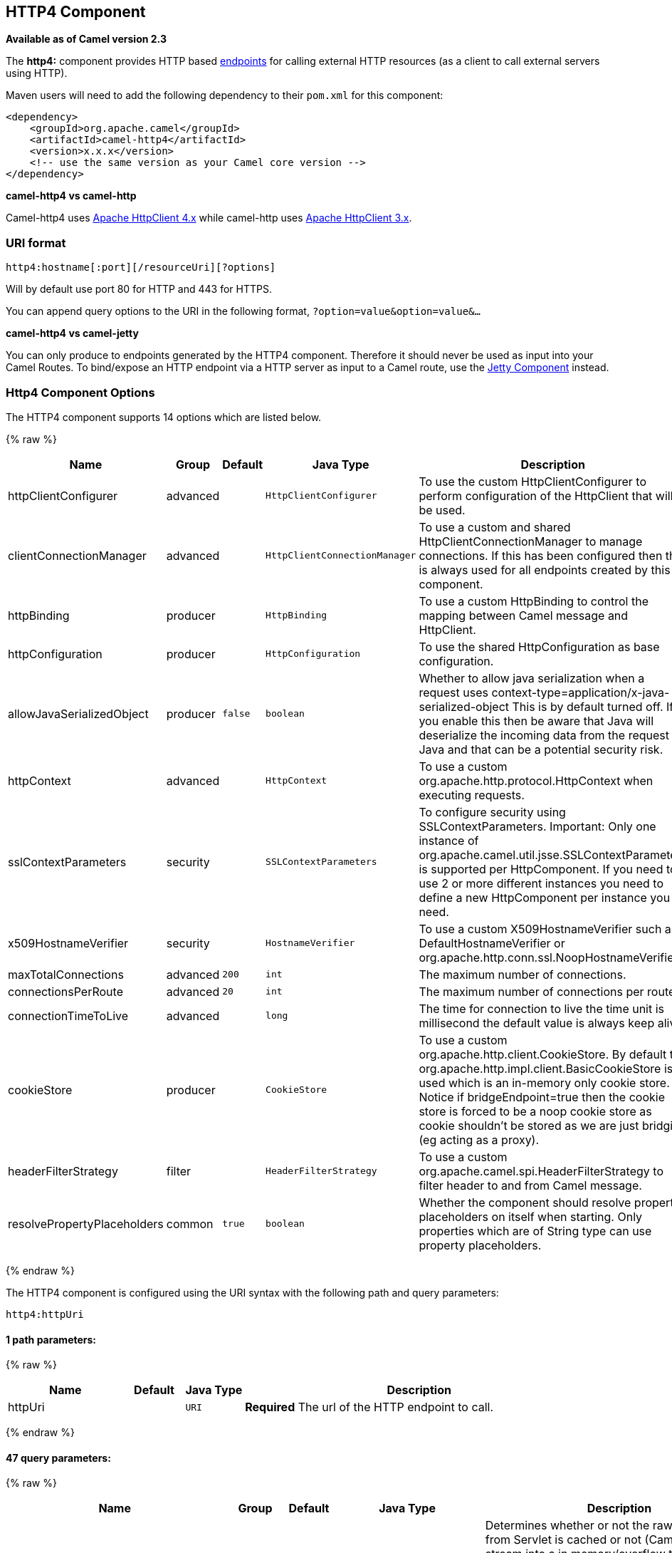 ## HTTP4 Component

*Available as of Camel version 2.3*

The *http4:* component provides HTTP based link:endpoint.html[endpoints]
for calling external HTTP resources (as a client to call external
servers using HTTP).

Maven users will need to add the following dependency to their `pom.xml`
for this component:

[source,xml]
------------------------------------------------------------
<dependency>
    <groupId>org.apache.camel</groupId>
    <artifactId>camel-http4</artifactId>
    <version>x.x.x</version>
    <!-- use the same version as your Camel core version -->
</dependency>
------------------------------------------------------------


*camel-http4 vs camel-http*

Camel-http4 uses http://hc.apache.org/httpcomponents-client-ga/[Apache
HttpClient 4.x] while camel-http uses
http://hc.apache.org/httpclient-3.x/[Apache HttpClient 3.x].

### URI format

[source,java]
---------------------------------------------
http4:hostname[:port][/resourceUri][?options]
---------------------------------------------

Will by default use port 80 for HTTP and 443 for HTTPS.

You can append query options to the URI in the following format,
`?option=value&option=value&...`

*camel-http4 vs camel-jetty*

You can only produce to endpoints generated by the HTTP4 component.
Therefore it should never be used as input into your Camel Routes. To
bind/expose an HTTP endpoint via a HTTP server as input to a Camel
route, use the link:jetty.html[Jetty Component] instead.

### Http4 Component Options




// component options: START
The HTTP4 component supports 14 options which are listed below.



{% raw %}
[width="100%",cols="2,1,1m,1m,5",options="header"]
|=======================================================================
| Name | Group | Default | Java Type | Description
| httpClientConfigurer | advanced |  | HttpClientConfigurer | To use the custom HttpClientConfigurer to perform configuration of the HttpClient that will be used.
| clientConnectionManager | advanced |  | HttpClientConnectionManager | To use a custom and shared HttpClientConnectionManager to manage connections. If this has been configured then this is always used for all endpoints created by this component.
| httpBinding | producer |  | HttpBinding | To use a custom HttpBinding to control the mapping between Camel message and HttpClient.
| httpConfiguration | producer |  | HttpConfiguration | To use the shared HttpConfiguration as base configuration.
| allowJavaSerializedObject | producer | false | boolean | Whether to allow java serialization when a request uses context-type=application/x-java-serialized-object This is by default turned off. If you enable this then be aware that Java will deserialize the incoming data from the request to Java and that can be a potential security risk.
| httpContext | advanced |  | HttpContext | To use a custom org.apache.http.protocol.HttpContext when executing requests.
| sslContextParameters | security |  | SSLContextParameters | To configure security using SSLContextParameters. Important: Only one instance of org.apache.camel.util.jsse.SSLContextParameters is supported per HttpComponent. If you need to use 2 or more different instances you need to define a new HttpComponent per instance you need.
| x509HostnameVerifier | security |  | HostnameVerifier | To use a custom X509HostnameVerifier such as DefaultHostnameVerifier or org.apache.http.conn.ssl.NoopHostnameVerifier.
| maxTotalConnections | advanced | 200 | int | The maximum number of connections.
| connectionsPerRoute | advanced | 20 | int | The maximum number of connections per route.
| connectionTimeToLive | advanced |  | long | The time for connection to live the time unit is millisecond the default value is always keep alive.
| cookieStore | producer |  | CookieStore | To use a custom org.apache.http.client.CookieStore. By default the org.apache.http.impl.client.BasicCookieStore is used which is an in-memory only cookie store. Notice if bridgeEndpoint=true then the cookie store is forced to be a noop cookie store as cookie shouldn't be stored as we are just bridging (eg acting as a proxy).
| headerFilterStrategy | filter |  | HeaderFilterStrategy | To use a custom org.apache.camel.spi.HeaderFilterStrategy to filter header to and from Camel message.
| resolvePropertyPlaceholders | common | true | boolean | Whether the component should resolve property placeholders on itself when starting. Only properties which are of String type can use property placeholders.
|=======================================================================
{% endraw %}
// component options: END










// endpoint options: START
The HTTP4 component is configured using the URI syntax with the following path and query parameters:

    http4:httpUri

#### 1 path parameters:

{% raw %}
[width="100%",cols="2,1,1m,6",options="header"]
|=======================================================================
| Name | Default | Java Type | Description
| httpUri |  | URI | *Required* The url of the HTTP endpoint to call.
|=======================================================================
{% endraw %}

#### 47 query parameters:

{% raw %}
[width="100%",cols="2,1,1m,1m,5",options="header"]
|=======================================================================
| Name | Group | Default | Java Type | Description
| disableStreamCache | common | false | boolean | Determines whether or not the raw input stream from Servlet is cached or not (Camel will read the stream into a in memory/overflow to file Stream caching) cache. By default Camel will cache the Servlet input stream to support reading it multiple times to ensure it Camel can retrieve all data from the stream. However you can set this option to true when you for example need to access the raw stream such as streaming it directly to a file or other persistent store. DefaultHttpBinding will copy the request input stream into a stream cache and put it into message body if this option is false to support reading the stream multiple times. If you use Servlet to bridge/proxy an endpoint then consider enabling this option to improve performance in case you do not need to read the message payload multiple times. The http/http4 producer will by default cache the response body stream. If setting this option to true then the producers will not cache the response body stream but use the response stream as-is as the message body.
| headerFilterStrategy | common |  | HeaderFilterStrategy | To use a custom HeaderFilterStrategy to filter header to and from Camel message.
| httpBinding | common (advanced) |  | HttpBinding | To use a custom HttpBinding to control the mapping between Camel message and HttpClient.
| authenticationPreemptive | producer | false | boolean | If this option is true camel-http4 sends preemptive basic authentication to the server.
| bridgeEndpoint | producer | false | boolean | If the option is true HttpProducer will ignore the Exchange.HTTP_URI header and use the endpoint's URI for request. You may also set the option throwExceptionOnFailure to be false to let the HttpProducer send all the fault response back.
| chunked | producer | true | boolean | If this option is false the Servlet will disable the HTTP streaming and set the content-length header on the response
| clearExpiredCookies | producer | true | boolean | Whether to clear expired cookies before sending the HTTP request. This ensures the cookies store does not keep growing by adding new cookies which is newer removed when they are expired.
| connectionClose | producer | false | boolean | Specifies whether a Connection Close header must be added to HTTP Request. By default connectionClose is false.
| cookieStore | producer |  | CookieStore | To use a custom org.apache.http.client.CookieStore. By default the org.apache.http.impl.client.BasicCookieStore is used which is an in-memory only cookie store. Notice if bridgeEndpoint=true then the cookie store is forced to be a noop cookie store as cookie shouldn't be stored as we are just bridging (eg acting as a proxy). If a cookieHandler is set then the cookie store is also forced to be a noop cookie store as cookie handling is then performed by the cookieHandler.
| copyHeaders | producer | true | boolean | If this option is true then IN exchange headers will be copied to OUT exchange headers according to copy strategy. Setting this to false allows to only include the headers from the HTTP response (not propagating IN headers).
| httpMethod | producer |  | HttpMethods | Configure the HTTP method to use. The HttpMethod header cannot override this option if set.
| ignoreResponseBody | producer | false | boolean | If this option is true The http producer won't read response body and cache the input stream
| preserveHostHeader | producer | false | boolean | If the option is true HttpProducer will set the Host header to the value contained in the current exchange Host header useful in reverse proxy applications where you want the Host header received by the downstream server to reflect the URL called by the upstream client this allows applications which use the Host header to generate accurate URL's for a proxied service
| throwExceptionOnFailure | producer | true | boolean | Option to disable throwing the HttpOperationFailedException in case of failed responses from the remote server. This allows you to get all responses regardless of the HTTP status code.
| transferException | producer | false | boolean | If enabled and an Exchange failed processing on the consumer side and if the caused Exception was send back serialized in the response as a application/x-java-serialized-object content type. On the producer side the exception will be deserialized and thrown as is instead of the HttpOperationFailedException. The caused exception is required to be serialized. This is by default turned off. If you enable this then be aware that Java will deserialize the incoming data from the request to Java and that can be a potential security risk.
| cookieHandler | producer (advanced) |  | CookieHandler | Configure a cookie handler to maintain a HTTP session
| okStatusCodeRange | producer (advanced) | 200-299 | String | The status codes which is considered a success response. The values are inclusive. The range must be defined as from-to with the dash included.
| urlRewrite | producer (advanced) |  | UrlRewrite | Refers to a custom org.apache.camel.component.http.UrlRewrite which allows you to rewrite urls when you bridge/proxy endpoints. See more details at http://camel.apache.org/urlrewrite.html
| clientBuilder | advanced |  | HttpClientBuilder | Provide access to the http client request parameters used on new RequestConfig instances used by producers or consumers of this endpoint.
| clientConnectionManager | advanced |  | HttpClientConnectionManager | To use a custom HttpClientConnectionManager to manage connections
| connectionsPerRoute | advanced | 20 | int | The maximum number of connections per route.
| httpClient | advanced |  | HttpClient | Gets the HttpClient to be used by org.apache.camel.component.http4.HttpProducer
| httpClientConfigurer | advanced |  | HttpClientConfigurer | Register a custom configuration strategy for new HttpClient instances created by producers or consumers such as to configure authentication mechanisms etc
| httpClientOptions | advanced |  | Map | To configure the HttpClient using the key/values from the Map.
| httpContext | advanced |  | HttpContext | To use a custom HttpContext instance
| mapHttpMessageBody | advanced | true | boolean | If this option is true then IN exchange Body of the exchange will be mapped to HTTP body. Setting this to false will avoid the HTTP mapping.
| mapHttpMessageFormUrlEncodedBody | advanced | true | boolean | If this option is true then IN exchange Form Encoded body of the exchange will be mapped to HTTP. Setting this to false will avoid the HTTP Form Encoded body mapping.
| mapHttpMessageHeaders | advanced | true | boolean | If this option is true then IN exchange Headers of the exchange will be mapped to HTTP headers. Setting this to false will avoid the HTTP Headers mapping.
| maxTotalConnections | advanced | 200 | int | The maximum number of connections.
| synchronous | advanced | false | boolean | Sets whether synchronous processing should be strictly used or Camel is allowed to use asynchronous processing (if supported).
| useSystemProperties | advanced | false | boolean | To use System Properties as fallback for configuration
| proxyAuthDomain | proxy |  | String | Proxy authentication domain to use with NTML
| proxyAuthHost | proxy |  | String | Proxy authentication host
| proxyAuthMethod | proxy |  | String | Proxy authentication method to use
| proxyAuthPassword | proxy |  | String | Proxy authentication password
| proxyAuthPort | proxy |  | int | Proxy authentication port
| proxyAuthScheme | proxy |  | String | Proxy authentication scheme to use
| proxyAuthUsername | proxy |  | String | Proxy authentication username
| proxyHost | proxy |  | String | Proxy hostname to use
| proxyPort | proxy |  | int | Proxy port to use
| authDomain | security |  | String | Authentication domain to use with NTML
| authHost | security |  | String | Authentication host to use with NTML
| authMethod | security |  | String | Authentication methods allowed to use as a comma separated list of values Basic Digest or NTLM.
| authMethodPriority | security |  | String | Which authentication method to prioritize to use either as Basic Digest or NTLM.
| authPassword | security |  | String | Authentication password
| authUsername | security |  | String | Authentication username
| x509HostnameVerifier | security |  | HostnameVerifier | To use a custom X509HostnameVerifier such as DefaultHostnameVerifier or org.apache.http.conn.ssl.NoopHostnameVerifier.
|=======================================================================
{% endraw %}
// endpoint options: END







### Message Headers

[width="100%",cols="10%,20%,70%",options="header",]
|=======================================================================
|Name |Type |Description

|`Exchange.HTTP_URI` |`String` |URI to call. Will override existing URI set directly on the endpoint.
This uri is the uri of the http server to call. Its not the same as the
Camel endpoint uri, where you can configure endpoint options such as
security etc. This header does not support that, its only the uri of the
http server.

|`Exchange.HTTP_PATH` |`String` |Request URI's path, the header will be used to build the request URI
with the HTTP_URI.

|`Exchange.HTTP_QUERY` |`String` |URI parameters. Will override existing URI parameters set directly on
the endpoint.

|`Exchange.HTTP_RESPONSE_CODE` |`int` |The HTTP response code from the external server. Is 200 for OK.

|`Exchange.HTTP_RESPONSE_TEXT` | `String` |The HTTP response text from the external server.

|`Exchange.HTTP_CHARACTER_ENCODING` |`String` |Character encoding.

|`Exchange.CONTENT_TYPE` |`String` |The HTTP content type. Is set on both the IN and OUT message to provide
a content type, such as `text/html`.

|`Exchange.CONTENT_ENCODING` |`String` |The HTTP content encoding. Is set on both the IN and OUT message to
provide a content encoding, such as `gzip`.
|=======================================================================

### Message Body

Camel will store the HTTP response from the external server on the OUT
body. All headers from the IN message will be copied to the OUT message,
so headers are preserved during routing. Additionally Camel will add the
HTTP response headers as well to the OUT message headers.

 


### Using System Properties

When setting useSystemProperties to true, the HTTP Client will look for
the following System Properties and it will use it:

* ssl.TrustManagerFactory.algorithm
* http://javax.net/[javax.net].ssl.trustStoreType
* http://javax.net/[javax.net].ssl.trustStore
* http://javax.net/[javax.net].ssl.trustStoreProvider
* http://javax.net/[javax.net].ssl.trustStorePassword
* java.home
* ssl.KeyManagerFactory.algorithm
* http://javax.net/[javax.net].ssl.keyStoreType
* http://javax.net/[javax.net].ssl.keyStore
* http://javax.net/[javax.net].ssl.keyStoreProvider
* http://javax.net/[javax.net].ssl.keyStorePassword
* http.proxyHost
* http.proxyPort
* http.nonProxyHosts
* http.keepAlive
* http.maxConnections

### Response code

Camel will handle according to the HTTP response code:

* Response code is in the range 100..299, Camel regards it as a success
response.
* Response code is in the range 300..399, Camel regards it as a
redirection response and will throw a `HttpOperationFailedException`
with the information.
* Response code is 400+, Camel regards it as an external server failure
and will throw a `HttpOperationFailedException` with the information.

*throwExceptionOnFailure*
The option, `throwExceptionOnFailure`, can be set to `false` to prevent
the `HttpOperationFailedException` from being thrown for failed response
codes. This allows you to get any response from the remote server. +
There is a sample below demonstrating this.

### HttpOperationFailedException

This exception contains the following information:

* The HTTP status code
* The HTTP status line (text of the status code)
* Redirect location, if server returned a redirect
* Response body as a `java.lang.String`, if server provided a body as
response

### Which HTTP method will be used

The following algorithm is used to determine what HTTP method should be used: +
 1. Use method provided as endpoint configuration (`httpMethod`). +
 2. Use method provided in header (`Exchange.HTTP_METHOD`). +
 3. `GET` if query string is provided in header. +
 4. `GET` if endpoint is configured with a query string. +
 5. `POST` if there is data to send (body is not `null`). +
 6. `GET` otherwise.

### How to get access to HttpServletRequest and HttpServletResponse

You can get access to these two using the Camel type converter system
using +
 *NOTE* You can get the request and response not just from the processor
after the camel-jetty or camel-cxf endpoint.

[source,java]
----------------------------------------------------------------------------------
HttpServletRequest request = exchange.getIn().getBody(HttpServletRequest.class);
HttpServletRequest response = exchange.getIn().getBody(HttpServletResponse.class);
----------------------------------------------------------------------------------

### Configuring URI to call

You can set the HTTP producer's URI directly form the endpoint URI. In
the route below, Camel will call out to the external server, `oldhost`,
using HTTP.

[source,java]
-------------------------------
from("direct:start")
        .to("http4://oldhost");
-------------------------------

And the equivalent Spring sample:

[source,xml]
---------------------------------------------------------------------
<camelContext xmlns="http://activemq.apache.org/camel/schema/spring">
  <route>
    <from uri="direct:start"/>
    <to uri="http4://oldhost"/>
  </route>
</camelContext>
---------------------------------------------------------------------

You can override the HTTP endpoint URI by adding a header with the key,
`Exchange.HTTP_URI`, on the message.

[source,java]
-----------------------------------------------------------
from("direct:start")
  .setHeader(Exchange.HTTP_URI, constant("http://newhost"))
  .to("http4://oldhost");
-----------------------------------------------------------

In the sample above Camel will call the http://newhost despite the
endpoint is configured with http4://oldhost. +
If the http4 endpoint is working in bridge mode, it will ignore the
message header of `Exchange.HTTP_URI`.

### Configuring URI Parameters

The *http* producer supports URI parameters to be sent to the HTTP
server. The URI parameters can either be set directly on the endpoint
URI or as a header with the key `Exchange.HTTP_QUERY` on the message.

[source,java]
------------------------------------------------
from("direct:start")
  .to("http4://oldhost?order=123&detail=short");
------------------------------------------------

Or options provided in a header:

[source,java]
---------------------------------------------------------------------
from("direct:start")
  .setHeader(Exchange.HTTP_QUERY, constant("order=123&detail=short"))
  .to("http4://oldhost");
---------------------------------------------------------------------

### How to set the http method (GET/PATCH/POST/PUT/DELETE/HEAD/OPTIONS/TRACE) to the HTTP producer

*Using the http PATCH method*

The http PATCH method is supported starting with Camel 2.11.3 / 2.12.1.

The HTTP4 component provides a way to set the HTTP request method by
setting the message header. Here is an example:

[source,java]
-----------------------------------------------------------------------------------------------
from("direct:start")
  .setHeader(Exchange.HTTP_METHOD, constant(org.apache.camel.component.http4.HttpMethods.POST))
  .to("http4://www.google.com")
  .to("mock:results");
-----------------------------------------------------------------------------------------------

The method can be written a bit shorter using the string constants:

[source,java]
-----------------------------------------------
.setHeader("CamelHttpMethod", constant("POST"))
-----------------------------------------------

And the equivalent Spring sample:

[source,xml]
---------------------------------------------------------------------
<camelContext xmlns="http://activemq.apache.org/camel/schema/spring">
  <route>
    <from uri="direct:start"/>
    <setHeader headerName="CamelHttpMethod">
        <constant>POST</constant>
    </setHeader>
    <to uri="http4://www.google.com"/>
    <to uri="mock:results"/>
  </route>
</camelContext>
---------------------------------------------------------------------

### Using client timeout - SO_TIMEOUT

See the
https://svn.apache.org/repos/asf/camel/trunk/components/camel-http4/src/test/java/org/apache/camel/component/http4/HttpSOTimeoutTest.java[HttpSOTimeoutTest]
unit test.

*Since Camel 2.13.0*: See the updated
https://github.com/apache/camel/blob/master/components/camel-http4/src/test/java/org/apache/camel/component/http4/HttpSOTimeoutTest.java[HttpSOTimeoutTest]
unit test.

### Configuring a Proxy

The HTTP4 component provides a way to configure a proxy.

[source,java]
------------------------------------------------------------------------
from("direct:start")
  .to("http4://oldhost?proxyAuthHost=www.myproxy.com&proxyAuthPort=80");
------------------------------------------------------------------------

There is also support for proxy authentication via the
`proxyAuthUsername` and `proxyAuthPassword` options.

#### Using proxy settings outside of URI

To avoid System properties conflicts, you can set proxy configuration
only from the CamelContext or URI. +
 Java DSL :

[source,java]
---------------------------------------------------------------
 context.getProperties().put("http.proxyHost", "172.168.18.9");
 context.getProperties().put("http.proxyPort" "8080");
---------------------------------------------------------------

Spring XML

[source,xml]
----------------------------------------------------------------
   <camelContext>
       <properties>
           <property key="http.proxyHost" value="172.168.18.9"/>
           <property key="http.proxyPort" value="8080"/>
      </properties>
   </camelContext>
----------------------------------------------------------------

Camel will first set the settings from Java System or CamelContext
Properties and then the endpoint proxy options if provided. +
 So you can override the system properties with the endpoint options.

Notice in *Camel 2.8* there is also a `http.proxyScheme` property you
can set to explicit configure the scheme to use.

### Configuring charset

If you are using `POST` to send data you can configure the `charset`
using the `Exchange` property:

[source,java]
----------------------------------------------------------
exchange.setProperty(Exchange.CHARSET_NAME, "ISO-8859-1");
----------------------------------------------------------

#### Sample with scheduled poll

This sample polls the Google homepage every 10 seconds and write the
page to the file `message.html`:

[source,java]
------------------------------------------------------------
from("timer://foo?fixedRate=true&delay=0&period=10000")
  .to("http4://www.google.com")
  .setHeader(FileComponent.HEADER_FILE_NAME, "message.html")
  .to("file:target/google");
------------------------------------------------------------

#### URI Parameters from the endpoint URI

In this sample we have the complete URI endpoint that is just what you
would have typed in a web browser. Multiple URI parameters can of course
be set using the `&` character as separator, just as you would in the
web browser. Camel does no tricks here.

[source,java]
-----------------------------------------------------------------
// we query for Camel at the Google page
template.sendBody("http4://www.google.com/search?q=Camel", null);
-----------------------------------------------------------------

#### URI Parameters from the Message

[source,java]
------------------------------------------------------------------
Map headers = new HashMap();
headers.put(Exchange.HTTP_QUERY, "q=Camel&lr=lang_en");
// we query for Camel and English language at Google
template.sendBody("http4://www.google.com/search", null, headers);
------------------------------------------------------------------

In the header value above notice that it should *not* be prefixed with
`?` and you can separate parameters as usual with the `&` char.

#### Getting the Response Code

You can get the HTTP response code from the HTTP4 component by getting
the value from the Out message header with
`Exchange.HTTP_RESPONSE_CODE`.

[source,java]
------------------------------------------------------------------------------------
Exchange exchange = template.send("http4://www.google.com/search", new Processor() {
  public void process(Exchange exchange) throws Exception {
    exchange.getIn().setHeader(Exchange.HTTP_QUERY, constant("hl=en&q=activemq"));
  }
});
Message out = exchange.getOut();
int responseCode = out.getHeader(Exchange.HTTP_RESPONSE_CODE, Integer.class);
------------------------------------------------------------------------------------

### Disabling Cookies

To disable cookies you can set the HTTP Client to ignore cookies by
adding this URI option: +
 `httpClient.cookiePolicy=ignoreCookies`

### Advanced Usage

If you need more control over the HTTP producer you should use the
`HttpComponent` where you can set various classes to give you custom
behavior.

#### Setting up SSL for HTTP Client

[[HTTP4-UsingtheJSSEConfigurationUtility]]
Using the JSSE Configuration Utility

As of Camel 2.8, the HTTP4 component supports SSL/TLS configuration
through the link:camel-configuration-utilities.html[Camel JSSE
Configuration Utility].  This utility greatly decreases the amount of
component specific code you need to write and is configurable at the
endpoint and component levels.  The following examples demonstrate how
to use the utility with the HTTP4 component.

[[HTTP4-Programmaticconfigurationofthecomponent]]
Programmatic configuration of the component

[source,java]
---------------------------------------------------------------------------------------
KeyStoreParameters ksp = new KeyStoreParameters();
ksp.setResource("/users/home/server/keystore.jks");
ksp.setPassword("keystorePassword");

KeyManagersParameters kmp = new KeyManagersParameters();
kmp.setKeyStore(ksp);
kmp.setKeyPassword("keyPassword");

SSLContextParameters scp = new SSLContextParameters();
scp.setKeyManagers(kmp);

HttpComponent httpComponent = getContext().getComponent("https4", HttpComponent.class);
httpComponent.setSslContextParameters(scp);
---------------------------------------------------------------------------------------

[[HTTP4-SpringDSLbasedconfigurationofendpoint]]
Spring DSL based configuration of endpoint

[source,xml]
--------------------------------------------------------------------------------------
...
  <camel:sslContextParameters
      id="sslContextParameters">
    <camel:keyManagers
        keyPassword="keyPassword">
      <camel:keyStore
          resource="/users/home/server/keystore.jks"
          password="keystorePassword"/>
    </camel:keyManagers>
  </camel:sslContextParameters>...
...
  <to uri="https4://127.0.0.1/mail/?sslContextParametersRef=sslContextParameters"/>...
--------------------------------------------------------------------------------------

[[HTTP4-ConfiguringApacheHTTPClientDirectly]]
Configuring Apache HTTP Client Directly

Basically camel-http4 component is built on the top of
http://hc.apache.org/httpcomponents-client-ga/[Apache HttpClient].
Please refer to
http://hc.apache.org/httpcomponents-client-ga/tutorial/html/connmgmt.html#d4e537[SSL/TLS
customization] for details or have a look into the
`org.apache.camel.component.http4.HttpsServerTestSupport` unit test base
class. +
 You can also implement a custom
`org.apache.camel.component.http4.HttpClientConfigurer` to do some
configuration on the http client if you need full control of it.

However if you _just_ want to specify the keystore and truststore you
can do this with Apache HTTP `HttpClientConfigurer`, for example:

[source,java]
------------------------------------------------------------------------------------------------------
KeyStore keystore = ...;
KeyStore truststore = ...;

SchemeRegistry registry = new SchemeRegistry();
registry.register(new Scheme("https", 443, new SSLSocketFactory(keystore, "mypassword", truststore)));
------------------------------------------------------------------------------------------------------

And then you need to create a class that implements
`HttpClientConfigurer`, and registers https protocol providing a
keystore or truststore per example above. Then, from your camel route
builder class you can hook it up like so:

[source,java]
--------------------------------------------------------------------------------------
HttpComponent httpComponent = getContext().getComponent("http4", HttpComponent.class);
httpComponent.setHttpClientConfigurer(new MyHttpClientConfigurer());
--------------------------------------------------------------------------------------

If you are doing this using the Spring DSL, you can specify your
`HttpClientConfigurer` using the URI. For example:

[source,xml]
-----------------------------------------------------------------------------------------
<bean id="myHttpClientConfigurer"
 class="my.https.HttpClientConfigurer">
</bean>

<to uri="https4://myhostname.com:443/myURL?httpClientConfigurer=myHttpClientConfigurer"/>
-----------------------------------------------------------------------------------------

As long as you implement the HttpClientConfigurer and configure your
keystore and truststore as described above, it will work fine.

[[HTTP4-UsingHTTPStoauthenticategotchas]]
Using HTTPS to authenticate gotchas

An end user reported that he had problem with authenticating with HTTPS.
The problem was eventually resolved by providing a custom configured
`org.apache.http.protocol.HttpContext`:

* 1. Create a (Spring) factory for HttpContexts:

[source,java]
------------------------------------------------------------------
public class HttpContextFactory {

  private String httpHost = "localhost";
  private String httpPort = 9001;

  private BasicHttpContext httpContext = new BasicHttpContext();
  private BasicAuthCache authCache = new BasicAuthCache();
  private BasicScheme basicAuth = new BasicScheme();

  public HttpContext getObject() {
    authCache.put(new HttpHost(httpHost, httpPort), basicAuth);

    httpContext.setAttribute(ClientContext.AUTH_CACHE, authCache);

    return httpContext;
  }

  // getter and setter
}
------------------------------------------------------------------

* 2. Declare an HttpContext in the Spring application context file:

[source,xml]
---------------------------------------------------------------------------------------
<bean id="myHttpContext" factory-bean="httpContextFactory" factory-method="getObject"/>
---------------------------------------------------------------------------------------

* 3. Reference the context in the http4 URL:

[source,xml]
-----------------------------------------------------------------------
<to uri="https4://myhostname.com:443/myURL?httpContext=myHttpContext"/>
-----------------------------------------------------------------------

[[HTTP4-UsingdifferentSSLContextParameters]]
Using different SSLContextParameters

The link:http4.html[HTTP4] component only support one instance of
`org.apache.camel.util.jsse.SSLContextParameters` per component. If you
need to use 2 or more different instances, then you need to setup
multiple link:http4.html[HTTP4] components as shown below. Where we have
2 components, each using their own instance of `sslContextParameters`
property.

[source,xml]
----------------------------------------------------------------------------
<bean id="http4-foo" class="org.apache.camel.component.http4.HttpComponent">
   <property name="sslContextParameters" ref="sslContextParams1"/>
   <property name="x509HostnameVerifier" ref="hostnameVerifier"/>
</bean>

<bean id="http4-bar" class="org.apache.camel.component.http4.HttpComponent">
   <property name="sslContextParameters" ref="sslContextParams2"/>
   <property name="x509HostnameVerifier" ref="hostnameVerifier"/>
</bean>
----------------------------------------------------------------------------
